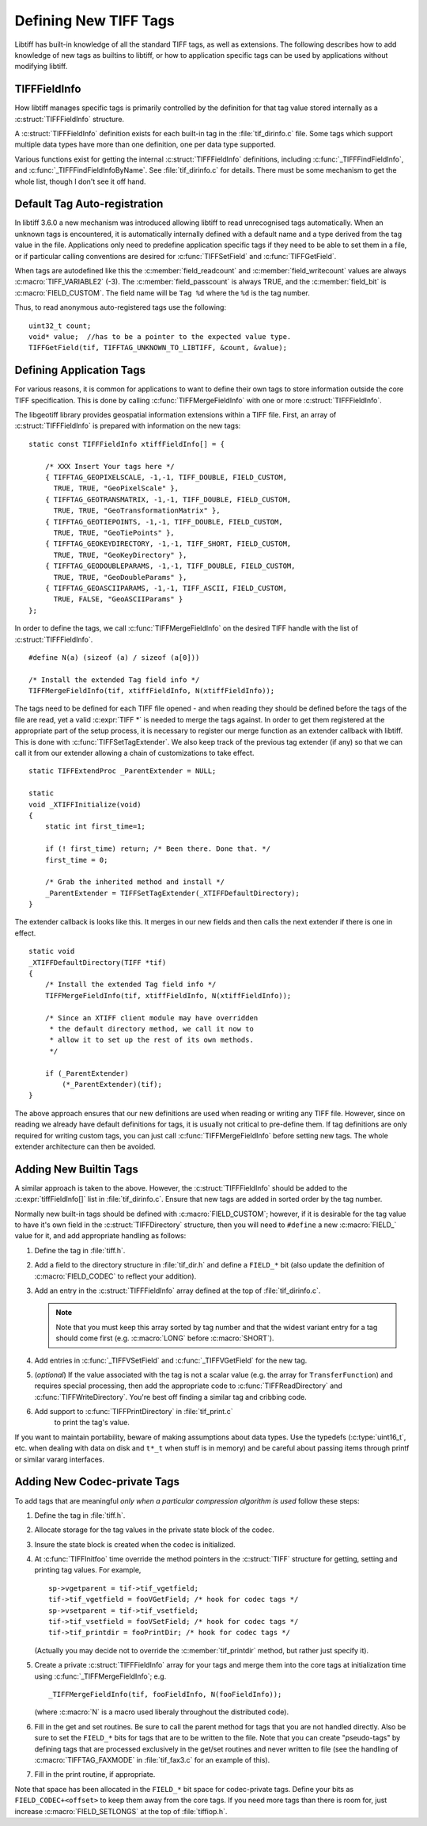 Defining New TIFF Tags
======================

Libtiff has built-in knowledge of all the standard TIFF tags, as
well as extensions.  The following describes how to add knowledge of
new tags as builtins to libtiff, or how to application specific tags can
be used by applications without modifying libtiff. 

TIFFFieldInfo
-------------

How libtiff manages specific tags is primarily controlled by the
definition for that tag value stored internally as a :c:struct:`TIFFFieldInfo`
structure.

.. highlight:: c


.. c:macro:: TIFF_VARIABLE

    The special value :c:macro:`TIFF_VARIABLE` indicates that a variable number of
    values may be read.

.. c:macro:: TIFF_VARIABLE2

    The special value :c:macro:`TIFF_VARIABLE2` is similar to :c:macro:`TIFF_VARIABLE`
    but the required :c:func:`TIFFGetField` count value must be :c:expr:`uint32_t*` instead
    of :c:expr:`uint16_t*` as for :c:macro:`TIFF_VARIABLE`.

.. c:macro:: TIFF_SPP

    The special value :c:macro:`TIFF_SPP` indicates that there
    should be one value for each sample as defined by :c:macro:`TIFFTAG_SAMPLESPERPIXEL`.

.. c:struct:: TIFFFieldInfo

    .. c:member:: ttag_t field_tag

        The tag number.  For instance 277 for the ``SamplesPerPixel`` tag.
        Builtin tags will generally have a ``#define`` in :file:`tiff.h`
        for each known tag.

    .. c:member:: short field_readcount

        The number of values which should be read, or one one of
        :c:macro:`TIFF_VARIABLE`, :c:macro:`TIFF_VARIABLE2`
        or :c:macro:`TIFF_SPP`

        For ASCII fields with variable length, this field is :c:macro:`TIFF_VARIABLE`.

    .. c:member:: short field_writecount

        The number of values which should be written, or one of
        :c:macro:`TIFF_VARIABLE` or :c:macro:`TIFF_VARIABLE2`

        Generally the same as :c:member:`field_readcount`.
        A few built-in exceptions exist, but I haven't analysed why they differ.

    .. c:member:: TIFFDataType field_type

        Type of associated data.  One of
        :c:enumerator:`TIFF_BYTE`, :c:enumerator:`TIFF_ASCII`,
        :c:enumerator:`TIFF_SHORT`, :c:enumerator:`TIFF_LONG`,
        :c:enumerator:`TIFF_RATIONAL`, :c:enumerator:`TIFF_SBYTE`,
        :c:enumerator:`TIFF_UNDEFINED`, :c:enumerator:`TIFF_SSHORT`,
        :c:enumerator:`TIFF_SLONG`, :c:enumerator:`TIFF_SRATIONAL`,
        :c:enumerator:`TIFF_FLOAT`, :c:enumerator:`TIFF_DOUBLE` or
        :c:enumerator:`TIFF_IFD`.

        .. note::

            Some fields can support more than one type (for
            instance short and long).  These fields should have multiple TIFFFieldInfos.

    .. c:member:: unsigned short field_bit

        bit in fieldsset bit vector

        Built-in tags stored in special fields in the
        TIFF structure have assigned field numbers to distinguish them (e.g.
        :c:macro:`FIELD_SAMPLESPERPIXEL`).  New tags should generally just use
        :c:macro:`FIELD_CUSTOM` indicating they are stored in the generic tag list.

    .. c:member:: unsigned char  field_oktochange

        if true, can change while writing

        TRUE if it is OK to change this tag value
        while an image is being written.  FALSE for stuff that must be set once
        and then left unchanged (like ImageWidth, or PhotometricInterpretation for
        instance).

    .. c:member:: unsigned char field_passcount

        if true, pass dir count on set

        If TRUE, then the count value must be passed
        in :c:func:`TIFFSetField`, and :c:func:`TIFFGetField`, otherwise the count is not required.
        This should generally be TRUE for non-ascii variable count tags unless
        the count is implicit (such as with the colormap).

    .. c:member:: char *field_name

        ASCII name

        A name for the tag.  Normally mixed case (studly caps)
        like ``StripByteCounts``, and relatively short.

A :c:struct:`TIFFFieldInfo` definition exists for each built-in tag in the
:file:`tif_dirinfo.c` file.  Some tags which support multiple data types
have more than one definition, one per data type supported.

Various functions exist for getting the internal :c:struct:`TIFFFieldInfo`
definitions, including :c:func:`_TIFFFindFieldInfo`, and
:c:func:`_TIFFFindFieldInfoByName`.  See
:file:`tif_dirinfo.c` for details.  There must be some mechanism to get the whole
list, though I don't see it off hand.

Default Tag Auto-registration
-----------------------------

In libtiff 3.6.0 a new mechanism was introduced allowing libtiff to 
read unrecognised tags automatically.  When an unknown tags is encountered, 
it is automatically internally defined with a default name and a type 
derived from the tag value in the file.  Applications only need to predefine
application specific tags if they need to be able to set them in a file, or
if particular calling conventions are desired for :c:func:`TIFFSetField` and 
:c:func:`TIFFGetField`.

When tags are autodefined like this the :c:member:`field_readcount` and
:c:member:`field_writecount` values are always :c:macro:`TIFF_VARIABLE2` (-3).  The
:c:member:`field_passcount` is always TRUE, and the :c:member:`field_bit` is
:c:macro:`FIELD_CUSTOM`.  The field name will be ``Tag %d`` where the ``%d``
is the tag number.

Thus, to read anonymous auto-registered tags use the following:

::

    uint32_t count;
    void* value;  //has to be a pointer to the expected value type.
    TIFFGetField(tif, TIFFTAG_UNKNOWN_TO_LIBTIFF, &count, &value);

Defining Application Tags
-------------------------

For various reasons, it is common for applications to want to define
their own tags to store information outside the core TIFF specification. 
This is done by calling :c:func:`TIFFMergeFieldInfo` with one or more
:c:struct:`TIFFFieldInfo`.

The libgeotiff library provides geospatial information extensions within
a TIFF file.  First, an array of :c:struct:`TIFFFieldInfo` is prepared with
information on the new tags:

::

    static const TIFFFieldInfo xtiffFieldInfo[] = {
  
        /* XXX Insert Your tags here */
        { TIFFTAG_GEOPIXELSCALE, -1,-1, TIFF_DOUBLE, FIELD_CUSTOM,
          TRUE, TRUE, "GeoPixelScale" },
        { TIFFTAG_GEOTRANSMATRIX, -1,-1, TIFF_DOUBLE, FIELD_CUSTOM,
          TRUE, TRUE, "GeoTransformationMatrix" },
        { TIFFTAG_GEOTIEPOINTS, -1,-1, TIFF_DOUBLE, FIELD_CUSTOM,
          TRUE, TRUE, "GeoTiePoints" },
        { TIFFTAG_GEOKEYDIRECTORY, -1,-1, TIFF_SHORT, FIELD_CUSTOM,
          TRUE, TRUE, "GeoKeyDirectory" },
        { TIFFTAG_GEODOUBLEPARAMS, -1,-1, TIFF_DOUBLE, FIELD_CUSTOM,
          TRUE, TRUE, "GeoDoubleParams" },
        { TIFFTAG_GEOASCIIPARAMS, -1,-1, TIFF_ASCII, FIELD_CUSTOM,
          TRUE, FALSE, "GeoASCIIParams" }
    };

In order to define the tags, we call :c:func:`TIFFMergeFieldInfo` on the
desired TIFF handle with the list of :c:struct:`TIFFFieldInfo`.

::

    #define N(a) (sizeof (a) / sizeof (a[0]))

    /* Install the extended Tag field info */
    TIFFMergeFieldInfo(tif, xtiffFieldInfo, N(xtiffFieldInfo));

The tags need to be defined for each TIFF file opened - and when reading
they should be defined before the tags of the file are read, yet a valid
:c:expr:`TIFF *` is needed to merge the tags against.  In order to get them
registered at the appropriate part of the setup process, it is necessary
to register our merge function as an extender callback with libtiff. 
This is done with :c:func:`TIFFSetTagExtender`.  We also keep track of the
previous tag extender (if any) so that we can call it from our extender
allowing a chain of customizations to take effect.

::

    static TIFFExtendProc _ParentExtender = NULL;

    static
    void _XTIFFInitialize(void)
    {
        static int first_time=1;
 
        if (! first_time) return; /* Been there. Done that. */
        first_time = 0;
 
        /* Grab the inherited method and install */
        _ParentExtender = TIFFSetTagExtender(_XTIFFDefaultDirectory);
    }

The extender callback is looks like this.  It merges in our new fields
and then calls the next extender if there is one in effect.

::

    static void
    _XTIFFDefaultDirectory(TIFF *tif)
    {
        /* Install the extended Tag field info */
        TIFFMergeFieldInfo(tif, xtiffFieldInfo, N(xtiffFieldInfo));

        /* Since an XTIFF client module may have overridden
         * the default directory method, we call it now to
         * allow it to set up the rest of its own methods.
         */

        if (_ParentExtender)
            (*_ParentExtender)(tif);
    }

The above approach ensures that our new definitions are used when reading
or writing any TIFF file.  However, since on reading we already have 
default definitions for tags, it is usually not critical to pre-define them.
If tag definitions are only required for writing custom tags, you can just
call :c:func:`TIFFMergeFieldInfo` before setting new tags.  The whole extender
architecture can then be avoided.

Adding New Builtin Tags
-----------------------

A similar approach is taken to the above.  However, the :c:struct:`TIFFFieldInfo`
should be added to the :c:expr:`tiffFieldInfo[]` list in :file:`tif_dirinfo.c`.
Ensure that new tags are added in sorted order by the tag number.

Normally new built-in tags should be defined with :c:macro:`FIELD_CUSTOM`; however, if
it is desirable for the tag value to have it's own field in the :c:struct:`TIFFDirectory`
structure, then you will need to ``#define`` a new :c:macro:`FIELD_` value for it, and
add appropriate handling as follows:

#. Define the tag in :file:`tiff.h`.
#. Add a field to the directory structure in :file:`tif_dir.h`
   and define a ``FIELD_*`` bit (also update the definition of
   :c:macro:`FIELD_CODEC` to reflect your addition).
#. Add an entry in the :c:struct:`TIFFFieldInfo` array defined at the top of
   :file:`tif_dirinfo.c`.

   .. note::

       Note that you must keep this array sorted by tag
       number and that the widest variant entry for a tag should come
       first (e.g. :c:macro:`LONG` before :c:macro:`SHORT`).
#. Add entries in :c:func:`_TIFFVSetField` and :c:func:`_TIFFVGetField`
   for the new tag.
#. (*optional*) If the value associated with the tag is not a scalar value
   (e.g. the array for ``TransferFunction``) and requires
   special processing,
   then add the appropriate code to :c:func:`TIFFReadDirectory` and
   :c:func:`TIFFWriteDirectory`.  You're best off finding a similar tag and
   cribbing code.
#. Add support to :c:func:`TIFFPrintDirectory` in :file:`tif_print.c`
    to print the tag's value.

If you want to maintain portability, beware of making assumptions
about data types.  Use the typedefs (:c:type:`uint16_t`, etc. when dealing with
data on disk and ``t*_t`` when stuff is in memory) and be careful about
passing items through printf or similar vararg interfaces.

Adding New Codec-private Tags
-----------------------------

To add tags that are meaningful *only when a particular compression
algorithm is used* follow these steps:

#. Define the tag in :file:`tiff.h`.
#. Allocate storage for the tag values in the private state block of
   the codec.
#. Insure the state block is created when the codec is initialized.
#. At :c:func:`TIFFInitfoo` time override the method pointers in the
   :c:struct:`TIFF` structure for getting, setting and printing tag values.
   For example,

   ::

      sp->vgetparent = tif->tif_vgetfield;
      tif->tif_vgetfield = fooVGetField; /* hook for codec tags */
      sp->vsetparent = tif->tif_vsetfield;
      tif->tif_vsetfield = fooVSetField; /* hook for codec tags */
      tif->tif_printdir = fooPrintDir; /* hook for codec tags */

   (Actually you may decide not to override the
   :c:member:`tif_printdir` method, but rather just specify it).
#. Create a private :c:struct:`TIFFFieldInfo` array for your tags and
   merge them into the core tags at initialization time using
   :c:func:`_TIFFMergeFieldInfo`; e.g.

   ::

       _TIFFMergeFieldInfo(tif, fooFieldInfo, N(fooFieldInfo));

   (where :c:macro:`N` is a macro used liberaly throughout the distributed code).

#. Fill in the get and set routines.  Be sure to call the parent method
   for tags that you are not handled directly.  Also be sure to set the
   ``FIELD_*`` bits for tags that are to be written to the file.  Note that
   you can create "pseudo-tags" by defining tags that are processed
   exclusively in the get/set routines and never written to file (see
   the handling of :c:macro:`TIFFTAG_FAXMODE` in :file:`tif_fax3.c`
   for an example of this).
#. Fill in the print routine, if appropriate.

Note that space has been allocated in the ``FIELD_*`` bit space for
codec-private tags.  Define your bits as ``FIELD_CODEC+<offset>`` to
keep them away from the core tags.  If you need more tags than there
is room for, just increase :c:macro:`FIELD_SETLONGS` at the top of
:file:`tiffiop.h`.
